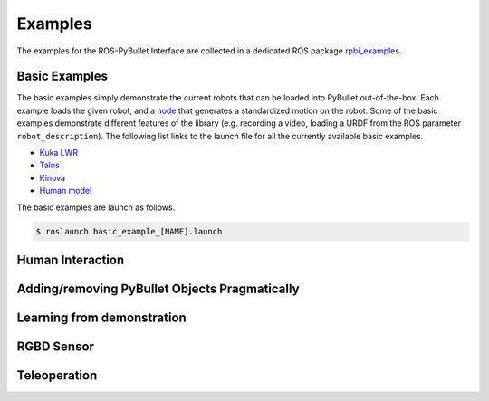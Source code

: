 .. _examples:

Examples
========

The examples for the ROS-PyBullet Interface are collected in a dedicated ROS package `rpbi_examples <https://github.com/cmower/ros_pybullet_interface/tree/main/rpbi_examples>`_.

Basic Examples
--------------

The basic examples simply demonstrate the current robots that can be loaded into PyBullet out-of-the-box.
Each example loads the given robot, and `a node <https://github.com/cmower/ros_pybullet_interface/blob/main/rpbi_examples/scripts/basic_robot_example_node.py>`_ that generates a standardized motion on the robot.
Some of the basic examples demonstrate different features of the library (e.g. recording a video, loading a URDF from the ROS parameter ``robot_description``).
The following list links to the launch file for all the currently available basic examples.

* `Kuka LWR <https://github.com/cmower/ros_pybullet_interface/blob/main/rpbi_examples/launch/basic_example_kuka_lwr.launch>`_
* `Talos <https://github.com/cmower/ros_pybullet_interface/blob/main/rpbi_examples/launch/basic_example_talos.launch>`_
* `Kinova <https://github.com/cmower/ros_pybullet_interface/blob/main/rpbi_examples/launch/basic_example_kinova.launch>`_
* `Human model <https://github.com/cmower/ros_pybullet_interface/blob/main/rpbi_examples/launch/basic_example_human_model.launch>`_

The basic examples are launch as follows.
  
.. code-block::

   $ roslaunch basic_example_[NAME].launch


Human Interaction
-----------------

Adding/removing PyBullet Objects Pragmatically
----------------------------------------------

Learning from demonstration
---------------------------

RGBD Sensor
-----------

Teleoperation
-------------



